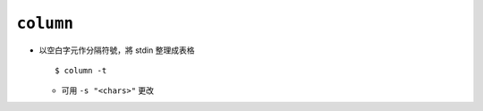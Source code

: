 ==========
``column``
==========
* 以空白字元作分隔符號，將 stdin 整理成表格 ::

    $ column -t

  - 可用 ``-s "<chars>"`` 更改

